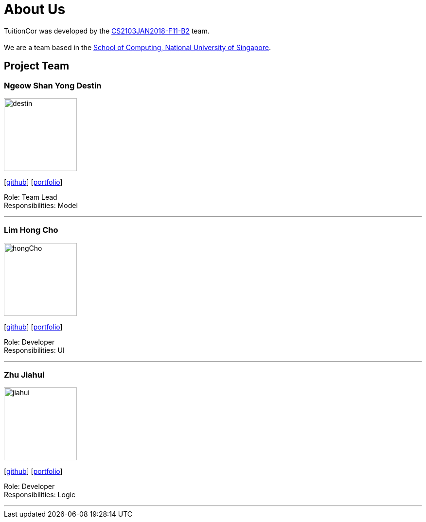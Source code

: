 = About Us
:relfileprefix: team/
:imagesDir: images
:stylesDir: stylesheets

TuitionCor was developed by the https://github.com/CS2103JAN2018-F11-B2[CS2103JAN2018-F11-B2] team. +
{empty} +
We are a team based in the http://www.comp.nus.edu.sg[School of Computing, National University of Singapore].

== Project Team

=== Ngeow Shan Yong Destin
image::destin.jpg[width="150", align="left"]
{empty}[https://github.com/shookshire[github]] [<<destin#, portfolio>>]

Role: Team Lead +
Responsibilities: Model

'''

=== Lim Hong Cho
image::hongCho.jpg[width="150", align="left"]
{empty}[https://github.com/olimhc[github]] [<<johndoe#, portfolio>>]

Role: Developer +
Responsibilities: UI

'''

=== Zhu Jiahui
image::jiahui.jpg[width="150", align="left"]
{empty}[https://github.com/Zhu-Jiahui[github]] [<<johndoe#, portfolio>>]

Role: Developer +
Responsibilities: Logic

'''
